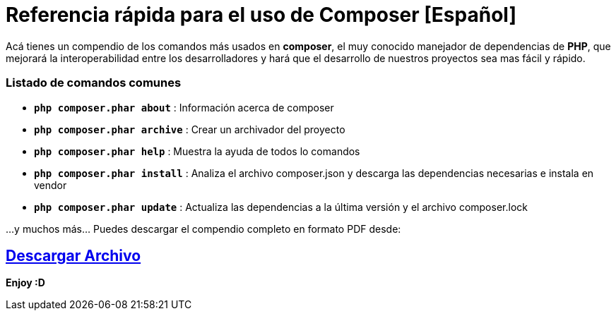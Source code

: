 = Referencia rápida para el uso de Composer [Español]


:hp-image: http://devopskill.github.io/images/composer.png

:hp-tags: Composer, PHP



Acá tienes un compendio de los comandos más usados en *composer*, el muy conocido manejador de dependencias de *PHP*, que mejorará la interoperabilidad entre los desarrolladores y  hará que el desarrollo de nuestros proyectos sea mas fácil y rápido.


=== Listado de  comandos comunes 


* `*php composer.phar about*` : Información acerca de composer


* `*php composer.phar archive*` : Crear un archivador del proyecto


* `*php composer.phar help*` : Muestra la ayuda de todos lo comandos


* `*php composer.phar install*` : Analiza el archivo composer.json y descarga las dependencias necesarias e instala en vendor


* `*php composer.phar update*` :  Actualiza las dependencias a la última versión y el archivo composer.lock


...y muchos más... Puedes descargar el compendio completo en formato PDF desde: 

:linkattrs:

== http://adf.ly/14F9Fn[Descargar Archivo, window="_blank"]

*Enjoy :D*
